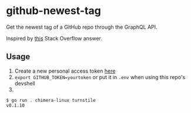* github-newest-tag
Get the newest tag of a GitHub repo through the GraphQL API.

Inspired by [[https://stackoverflow.com/a/47502810][this]] Stack Overflow answer.

** Usage

1. Create a new personal access token [[https://github.com/settings/tokens?type=beta][here]]
2. =export GITHUB_TOKEN=yourtoken=
   or put it in =.env= when using this repo's devshell
3.
#+begin_src text
  $ go run . chimera-linux turnstile
  v0.1.10
#+end_src
